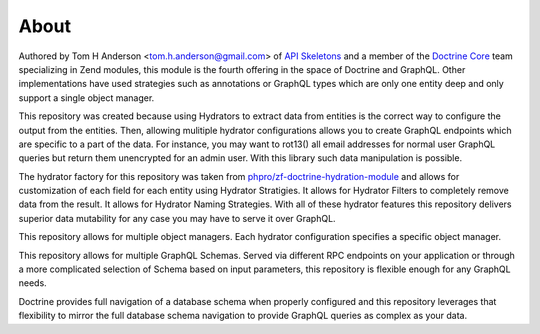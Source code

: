 About
=====

Authored by Tom H Anderson <tom.h.anderson@gmail.com> of `API Skeletons <https://apiskeletons.com>`_
and a member of the `Doctrine Core <https://www.doctrine-project.org/team/>`_ team specializing in Zend modules,
this module is the fourth offering in the
space of Doctrine and GraphQL.  Other implementations have used strategies such as annotations or GraphQL types
which are only one entity deep and only support a single object manager.

This repository was created because using Hydrators to extract data from entities is the correct way to configure
the output from the entities.  Then, allowing mulitiple hydrator configurations allows you to create GraphQL endpoints
which are specific to a part of the data.  For instance, you may want to rot13() all email addresses for normal user
GraphQL queries but return them unencrypted for an admin user.  With this library such data manipulation is possible.

The hydrator factory for this repository was taken from
`phpro/zf-doctrine-hydration-module <https://github.com/phpro/zf-doctrine-hydration-module>`_
and allows for customization of each field for each entity using Hydrator Stratigies.
It allows for Hydrator Filters to completely remove data from the result.
It allows for Hydrator Naming Strategies.  With all of these hydrator features this repository delivers superior
data mutability for any case you may have to serve it over GraphQL.

This repository allows for multiple object managers.  Each hydrator configuration specifies a specific object manager.

This repository allows for multiple GraphQL Schemas.  Served via different RPC endpoints on your application or through
a more complicated selection of Schema based on input parameters, this repository is flexible enough for any GraphQL
needs.

Doctrine provides full navigation of a database schema when properly configured and this repository leverages that
flexibility to mirror the full database schema navigation to provide GraphQL queries as complex as your data.
